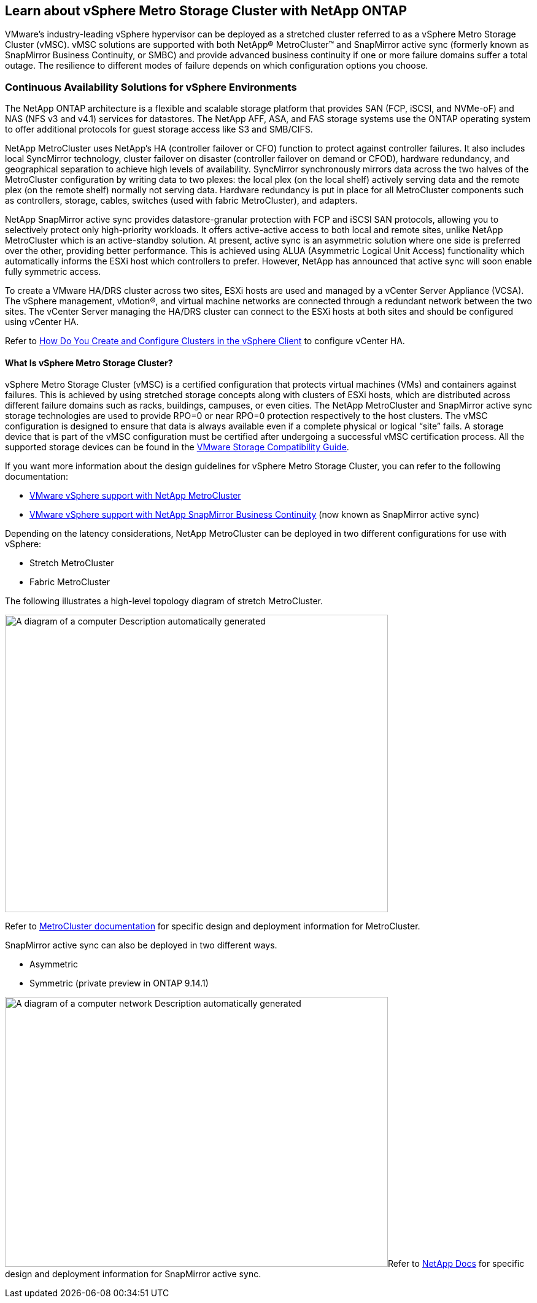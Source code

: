 == Learn about vSphere Metro Storage Cluster with NetApp ONTAP

VMware’s industry-leading vSphere hypervisor can be deployed as a stretched cluster referred to as a vSphere Metro Storage Cluster (vMSC). vMSC solutions are supported with both NetApp® MetroCluster™ and SnapMirror active sync (formerly known as SnapMirror Business Continuity, or SMBC) and provide advanced business continuity if one or more failure domains suffer a total outage. The resilience to different modes of failure depends on which configuration options you choose.

=== Continuous Availability Solutions for vSphere Environments

The NetApp ONTAP architecture is a flexible and scalable storage platform that provides SAN (FCP, iSCSI, and NVMe-oF) and NAS (NFS v3 and v4.1) services for datastores. The NetApp AFF, ASA, and FAS storage systems use the ONTAP operating system to offer additional protocols for guest storage access like S3 and SMB/CIFS.

NetApp MetroCluster uses NetApp's HA (controller failover or CFO) function to protect against controller failures. It also includes local SyncMirror technology, cluster failover on disaster (controller failover on demand or CFOD), hardware redundancy, and geographical separation to achieve high levels of availability. SyncMirror synchronously mirrors data across the two halves of the MetroCluster configuration by writing data to two plexes: the local plex (on the local shelf) actively serving data and the remote plex (on the remote shelf) normally not serving data. Hardware redundancy is put in place for all MetroCluster components such as controllers, storage, cables, switches (used with fabric MetroCluster), and adapters.

NetApp SnapMirror active sync provides datastore-granular protection with FCP and iSCSI SAN protocols, allowing you to selectively protect only high-priority workloads. It offers active-active access to both local and remote sites, unlike NetApp MetroCluster which is an active-standby solution. At present, active sync is an asymmetric solution where one side is preferred over the other, providing better performance. This is achieved using ALUA (Asymmetric Logical Unit Access) functionality which automatically informs the ESXi host which controllers to prefer. However, NetApp has announced that active sync will soon enable fully symmetric access.

To create a VMware HA/DRS cluster across two sites, ESXi hosts are used and managed by a vCenter Server Appliance (VCSA). The vSphere management, vMotion®, and virtual machine networks are connected through a redundant network between the two sites. The vCenter Server managing the HA/DRS cluster can connect to the ESXi hosts at both sites and should be configured using vCenter HA.

Refer to https://docs.vmware.com/en/VMware-vSphere/8.0/vsphere-vcenter-esxi-management/GUID-F7818000-26E3-4E2A-93D2-FCDCE7114508.html[How Do You Create and Configure Clusters in the vSphere Client] to configure vCenter HA.

==== What Is vSphere Metro Storage Cluster?

vSphere Metro Storage Cluster (vMSC) is a certified configuration that protects virtual machines (VMs) and containers against failures. This is achieved by using stretched storage concepts along with clusters of ESXi hosts, which are distributed across different failure domains such as racks, buildings, campuses, or even cities. The NetApp MetroCluster and SnapMirror active sync storage technologies are used to provide RPO=0 or near RPO=0 protection respectively to the host clusters. The vMSC configuration is designed to ensure that data is always available even if a complete physical or logical “site” fails. A storage device that is part of the vMSC configuration must be certified after undergoing a successful vMSC certification process. All the supported storage devices can be found in the https://www.vmware.com/resources/compatibility/search.php[VMware Storage Compatibility Guide]. 

If you want more information about the design guidelines for vSphere Metro Storage Cluster, you can refer to the following documentation: 

* https://kb.vmware.com/s/article/2031038[VMware vSphere support with NetApp MetroCluster]

* https://kb.vmware.com/s/article/83370[VMware vSphere support with NetApp SnapMirror Business Continuity] (now known as SnapMirror active sync)

Depending on the latency considerations, NetApp MetroCluster can be deployed in two different configurations for use with vSphere: 

* Stretch MetroCluster

* Fabric MetroCluster

The following illustrates a high-level topology diagram of stretch MetroCluster.

image:extracted-media/media/image1.png[A diagram of a computer Description automatically generated,width=624,height=485]

Refer to https://www.netapp.com/support-and-training/documentation/metrocluster/[MetroCluster documentation] for specific design and deployment information for MetroCluster.

SnapMirror active sync can also be deployed in two different ways.

* Asymmetric
* Symmetric (private preview in ONTAP 9.14.1)

image:extracted-media/media/image2.png[A diagram of a computer network Description automatically generated,width=624,height=440]Refer to https://docs.netapp.com/us-en/ontap/smbc/index.html[NetApp Docs] for specific design and deployment information for SnapMirror active sync.
